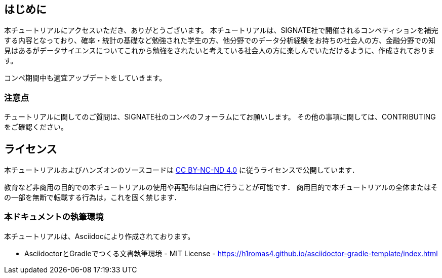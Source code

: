 
== はじめに

本チュートリアルにアクセスいただき、ありがとうございます。
本チュートリアルは、SIGNATE社で開催されるコンペティションを補完する内容となっており、確率・統計の基礎など勉強された学生の方、他分野でのデータ分析経験をお持ちの社会人の方、金融分野での知見はあるがデータサイエンスについてこれから勉強をされたいと考えている社会人の方に楽しんでいただけるように、作成されております。

コンペ期間中も適宜アップデートをしていきます。

=== 注意点
チュートリアルに関してのご質問は、SIGNATE社のコンペのフォーラムにてお願いします。
その他の事項に関しては、CONTRIBUTINGをご確認ください。

== ライセンス

本チュートリアルおよびハンズオンのソースコードは https://creativecommons.org/licenses/by-nc-nd/4.0/[CC BY-NC-ND 4.0] に従うライセンスで公開しています．

教育など非商用の目的での本チュートリアルの使用や再配布は自由に行うことが可能です．
商用目的で本チュートリアルの全体またはその一部を無断で転載する行為は，これを固く禁じます．

=== 本ドキュメントの執筆環境
本チュートリアルは、Asciidocにより作成されております。

* AsciidoctorとGradleでつくる文書執筆環境 - MIT License -
    https://h1romas4.github.io/asciidoctor-gradle-template/index.html



